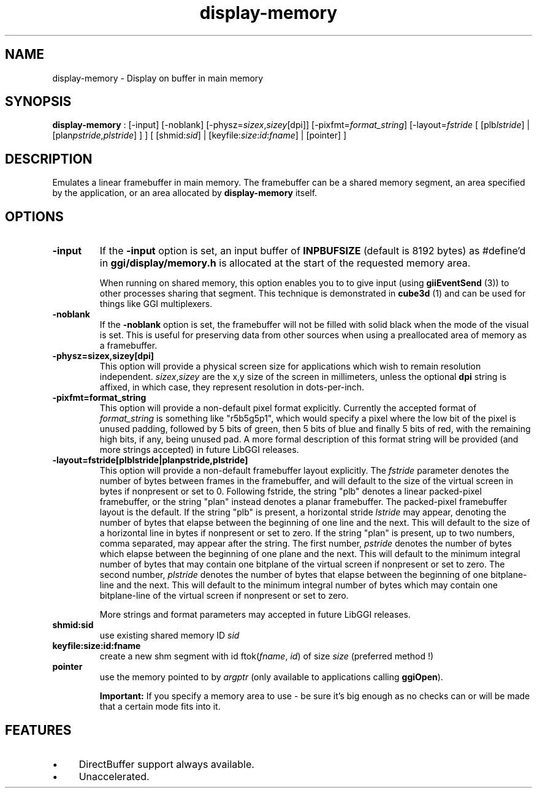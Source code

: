 .TH "display-memory" 7 GGI
.SH NAME
display-memory \- Display on buffer in main memory
.SH SYNOPSIS
\fBdisplay-memory\fR : [-input] [-noblank] [-physz=\fIsizex\fR,\fIsizey\fR[dpi]] [-pixfmt=\fIformat_string\fR] [-layout=\fIfstride\fR [ [plb\fIlstride\fR] | [plan\fIpstride\fR,\fIplstride\fR] ] ] [ [shmid:\fIsid\fR] | [keyfile:\fIsize\fR:\fIid\fR:\fIfname\fR] | [pointer] ]
.SH DESCRIPTION
Emulates a linear framebuffer in main memory. The framebuffer can be a shared memory segment, an area specified by the application, or an area allocated by \fBdisplay-memory\fR itself.
.SH OPTIONS
.TP
\fB-input\fR
If the \fB-input\fR option is set, an input buffer of \fBINPBUFSIZE\fR (default is 8192 bytes) as #define'd in \fBggi/display/memory.h\fR is allocated at the start of the requested memory area.

When running on shared memory, this option enables you to to give input (using \fBgiiEventSend\fR (3)) to other processes sharing that segment. This technique is demonstrated in \fBcube3d\fR (1) and can be used for things like GGI multiplexers.
.PP
.TP
\fB-noblank\fR
If the \fB-noblank\fR option is set, the framebuffer will not be filled with solid black when the mode of the visual is set. This is useful for preserving data from other sources when using a preallocated area of memory as a framebuffer.
.PP
.TP
\fB-physz=sizex,sizey[dpi]\fR
This option will provide a physical screen size for applications which wish to remain resolution independent. \fIsizex\fR,\fIsizey\fR are the x,y size of the screen in millimeters, unless the optional \fBdpi\fR string is affixed, in which case, they represent resolution in dots-per-inch.
.PP
.TP
\fB-pixfmt=format_string\fR
This option will provide a non-default pixel format explicitly. Currently the accepted format of \fIformat_string\fR is something like "r5b5g5p1", which would specify a pixel where the low bit of the pixel is unused padding, followed by 5 bits of green, then 5 bits of blue and finally 5 bits of red, with the remaining high bits, if any, being unused pad. A more formal description of this format string will be provided (and more strings accepted) in future LibGGI releases.
.PP
.TP
\fB-layout=fstride[plblstride|planpstride,plstride]\fR
This option will provide a non-default framebuffer layout explicitly. The \fIfstride\fR parameter denotes the number of bytes between frames in the framebuffer, and will default to the size of the virtual screen in bytes if nonpresent or set to 0. Following fstride, the string "plb" denotes a linear packed-pixel framebuffer, or the string "plan" instead denotes a planar framebuffer. The packed-pixel framebuffer layout is the default. If the string "plb" is present, a horizontal stride \fIlstride\fR may appear, denoting the number of bytes that elapse between the beginning of one line and the next. This will default to the size of a horizontal line in bytes if nonpresent or set to zero. If the string "plan" is present, up to two numbers, comma separated, may appear after the string. The first number, \fIpstride\fR denotes the number of bytes which elapse between the beginning of one plane and the next. This will default to the minimum integral number of bytes that may contain one bitplane of the virtual screen if nonpresent or set to zero. The second number, \fIplstride\fR denotes the number of bytes that elapse between the beginning of one bitplane-line and the next. This will default to the minimum integral number of bytes which may contain one bitplane-line of the virtual screen if nonpresent or set to zero.

More strings and format parameters may accepted in future LibGGI releases.
.PP
.TP
\fBshmid:sid\fR
use existing shared memory ID \fIsid\fR
.PP
.TP
\fBkeyfile:size:id:fname\fR
create a new shm segment with id ftok(\fIfname\fR, \fIid\fR) of size \fIsize\fR (preferred method !)
.PP
.TP
\fBpointer\fR
use the memory pointed to by \fIargptr\fR (only available to applications calling \fBggiOpen\fR).
.PP
.RS
\fBImportant:\fR
If you specify a memory area to use - be sure it's big enough as no checks can or will be made that a certain mode fits into it.
.RE
.SH FEATURES
.IP \(bu 4
DirectBuffer support always available.
.IP \(bu 4
Unaccelerated.

